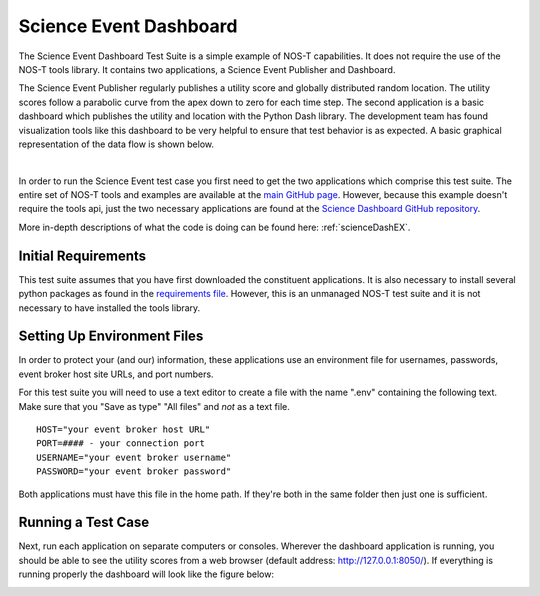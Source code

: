 .. _instructionsScienceDash:

Science Event Dashboard
=======================

The Science Event Dashboard Test Suite is a simple example of NOS-T
capabilities. It does not require the use of the NOS-T tools library.
It contains two applications, a Science Event Publisher and Dashboard.

The Science Event Publisher regularly publishes a utility score and globally distributed random location.
The utility scores follow a parabolic curve from the apex down to zero for each time step.
The second application is a basic dashboard which publishes the utility and 
location with the Python Dash library. The development team has found visualization
tools like this dashboard to be very helpful to ensure that test behavior is
as expected. A basic graphical representation of the data flow is shown below.

.. image:: media/scienceDashWorkflow.png
   :width: 600
   :align: center

|

In order to run the Science Event test case you first need to get the two
applications which comprise this test suite. The entire set of NOS-T tools and examples
are available at the `main GitHub page <https://github.com/code-lab-org/nost-tools>`__.
However, because this example doesn't require the tools api, just the two necessary applications are found
at the `Science Dashboard GitHub repository <https://github.com/code-lab-org/nost-tools/tree/main/examples/scienceDash>`__.

More in-depth descriptions of what the code is doing can be found here: :ref:`scienceDashEX`.

Initial Requirements
--------------------

This test suite assumes that you have first downloaded the constituent applications.
It is also necessary to install several python packages as found in the `requirements file <https://github.com/code-lab-org/nost-tools/blob/main/docs/requirements.txt>`__.
However, this is an unmanaged NOS-T test suite and it is not necessary to have installed the tools library.


Setting Up Environment Files
----------------------------

In order to protect your (and our) information, these applications use an
environment file for usernames, passwords, event broker host site URLs, and
port numbers.

For this test suite you will need to use a text editor to create a file with the
name ".env" containing the following text. Make sure that you "Save as type"
"All files" and *not* as a text file. 

::

  HOST="your event broker host URL"
  PORT=#### - your connection port
  USERNAME="your event broker username"
  PASSWORD="your event broker password"

Both applications must have this file in the home path. If they're both in the
same folder then just one is sufficient.

Running a Test Case
-------------------

Next, run each application on separate computers or consoles. Wherever the
dashboard application is running, you should be able to see the utility scores
from a web browser (default address:  http://127.0.0.1:8050/). If everything is
running properly the dashboard will look like the figure below:

.. image:: media/scienceDash.png
   :width: 600
   :align: center

